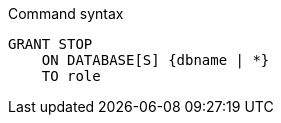 .Command syntax
[source, cypher]
-----
GRANT STOP
    ON DATABASE[S] {dbname | *}
    TO role
-----
